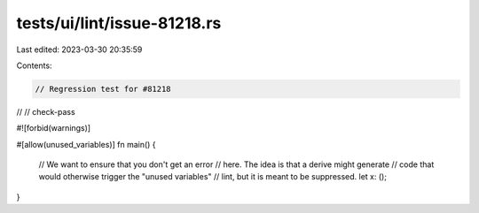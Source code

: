 tests/ui/lint/issue-81218.rs
============================

Last edited: 2023-03-30 20:35:59

Contents:

.. code-block:: rs

    // Regression test for #81218
//
// check-pass

#![forbid(warnings)]

#[allow(unused_variables)]
fn main() {
    // We want to ensure that you don't get an error
    // here. The idea is that a derive might generate
    // code that would otherwise trigger the "unused variables"
    // lint, but it is meant to be suppressed.
    let x: ();
}


